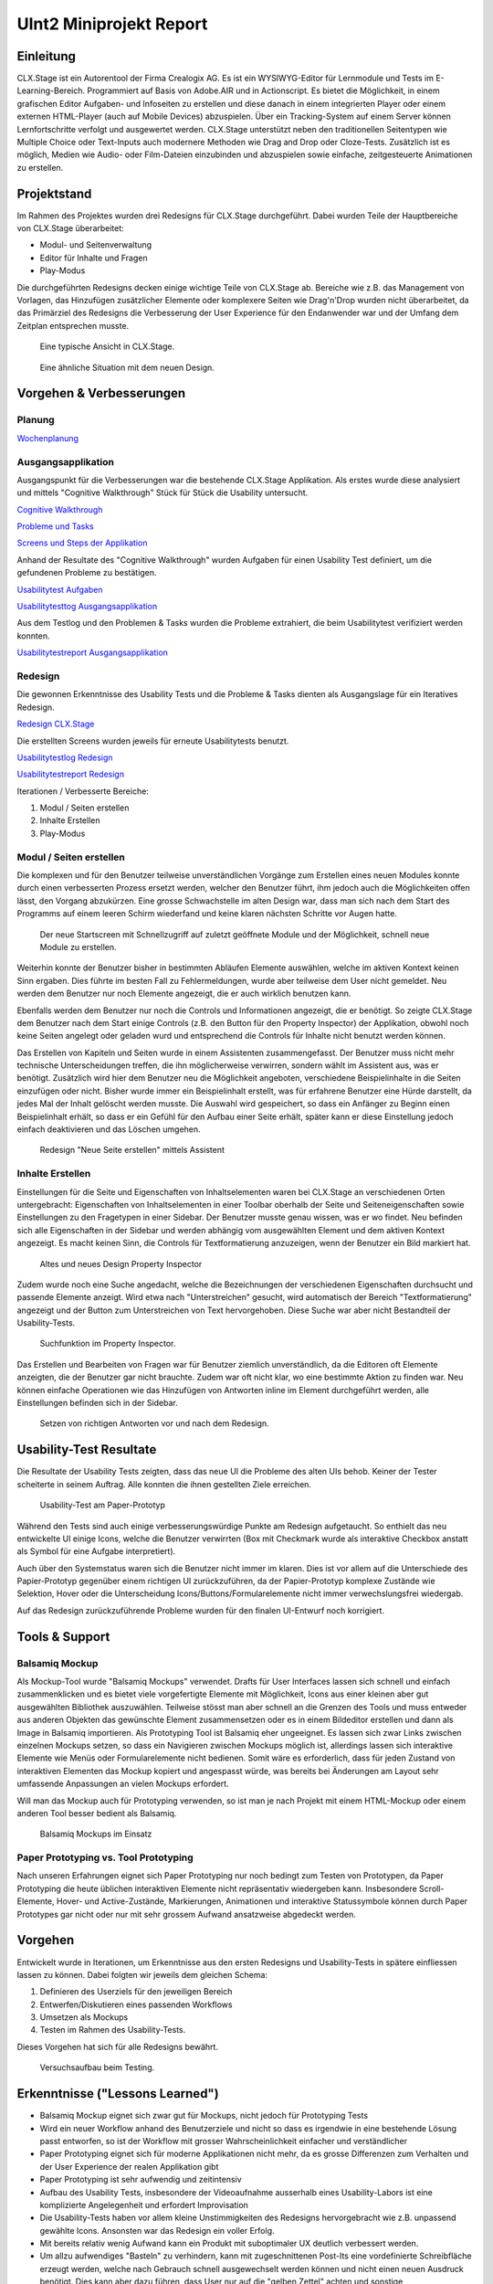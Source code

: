 ========================
UInt2 Miniprojekt Report
========================

.. * Wie weit sind wir?
.. * Was haben wir angeschaut in der ganzen App (Ausblick)
.. * Verbesserungen
.. * Wichtigste Ergebnisse / Erkenntnisse
.. * Wichtigste Fehler (bestätigt / nicht bestätigt / neue)
.. * Lessions learned
.. * Müsste man das redesign noch mal machen nachdem was wir gelernt haben bei den Tests der Redesigns?
.. * Was hat sich bewährt während dem Prototyping?
.. * Foto Projektaufbau & Screenshots

Einleitung
==========
CLX.Stage ist ein Autorentool der Firma Crealogix AG. Es ist ein WYSIWYG-Editor für Lernmodule und Tests im E-Learning-Bereich. Programmiert auf Basis von Adobe.AIR und in Actionscript.
Es bietet die Möglichkeit, in einem grafischen Editor Aufgaben- und Infoseiten zu erstellen und diese danach in einem integrierten Player oder einem externen HTML-Player (auch auf Mobile Devices) abzuspielen.
Über ein Tracking-System auf einem Server können Lernfortschritte verfolgt und ausgewertet werden.
CLX.Stage unterstützt neben den traditionellen Seitentypen wie Multiple Choice oder Text-Inputs auch modernere Methoden wie Drag and Drop oder Cloze-Tests.
Zusätzlich ist es möglich, Medien wie Audio- oder Film-Dateien einzubinden und abzuspielen sowie einfache, zeitgesteuerte Animationen zu erstellen.

.. was ist CLX.Stage und was ist ziel des projekts

Projektstand
============

Im Rahmen des Projektes wurden drei Redesigns für CLX.Stage durchgeführt.
Dabei wurden Teile der Hauptbereiche von CLX.Stage überarbeitet:

* Modul- und Seitenverwaltung
* Editor für Inhalte und Fragen
* Play-Modus

Die durchgeführten Redesigns decken einige wichtige Teile von CLX.Stage ab. 
Bereiche wie z.B. das Management von Vorlagen, das Hinzufügen zusätzlicher Elemente oder komplexere Seiten wie Drag'n'Drop wurden nicht überarbeitet, da das Primärziel des Redesigns die Verbesserung der User Experience für den Endanwender war und der Umfang dem Zeitplan entsprechen musste.

.. figure:: stepScreens/3.1.3_5.alle_texte_geaendert.png

   Eine typische Ansicht in CLX.Stage.

.. figure:: redesignedScreens/mainView.ExampleContent.Capitols.png

   Eine ähnliche Situation mit dem neuen Design.

Vorgehen & Verbesserungen
=========================

Planung
-------

`Wochenplanung <Wochenplan.rst>`_

.. .. include:: Wochenplan.rst


Ausgangsapplikation
-------------------

Ausgangspunkt für die Verbesserungen war die bestehende CLX.Stage Applikation. 
Als erstes wurde diese analysiert und mittels "Cognitive Walkthrough" Stück für Stück die Usability
untersucht.

`Cognitive Walkthrough <WalkThrough.rst>`_

`Probleme und Tasks <ProblemeTasks.rst>`_

`Screens und Steps der Applikation <stepScreens/>`_

Anhand der Resultate des "Cognitive Walkthrough" wurden Aufgaben für einen Usability Test
definiert, um die gefundenen Probleme zu bestätigen.

`Usabilitytest Aufgaben <UsabilityTest.rst>`_

`Usabilitytesttog Ausgangsapplikation <UsabilityTestLog.rst>`_

Aus dem Testlog und den Problemen & Tasks wurden die Probleme extrahiert, die beim Usabilitytest
verifiziert werden konnten.

`Usabilitytestreport Ausgangsapplikation <UsabilityTestReport.rst>`_


Redesign
--------

Die gewonnen Erkenntnisse des Usability Tests und die Probleme & Tasks dienten als Ausgangslage
für ein Iteratives Redesign.

`Redesign CLX.Stage <redesignedScreens/>`_

Die erstellten Screens wurden jeweils für erneute Usabilitytests benutzt.

`Usabilitytestlog Redesign <UsabilityTestRedesignLog.rst>`_

`Usabilitytestreport Redesign <UsabilityTestReportRedesign.rst>`_

Iterationen / Verbesserte Bereiche:

1) Modul / Seiten erstellen
2) Inhalte Erstellen
3) Play-Modus


Modul / Seiten erstellen
------------------------

Die komplexen und für den Benutzer teilweise unverständlichen Vorgänge zum Erstellen eines neuen 
Modules konnte durch einen verbesserten Prozess ersetzt werden, welcher den Benutzer führt, ihm jedoch auch die Möglichkeiten offen lässt, den Vorgang abzukürzen.
Eine grosse Schwachstelle im alten Design war, dass man sich nach dem Start des Programms auf einem leeren Schirm wiederfand und keine klaren nächsten Schritte vor Augen hatte.

.. figure:: redesignedScreens/Screen.Start_cropped.png

   Der neue Startscreen mit Schnellzugriff auf zuletzt geöffnete Module und der Möglichkeit, schnell neue Module zu erstellen.

Weiterhin konnte der Benutzer bisher in bestimmten Abläufen Elemente auswählen, welche im aktiven Kontext keinen Sinn ergaben.
Dies führte im besten Fall zu Fehlermeldungen, wurde aber teilweise dem User nicht gemeldet. Neu werden dem Benutzer nur noch Elemente angezeigt, die er auch wirklich benutzen kann.

Ebenfalls werden dem Benutzer nur noch die Controls und Informationen angezeigt, die er benötigt.
So zeigte CLX.Stage dem Benutzer nach dem Start einige Controls (z.B. den Button für den Property Inspector) der Applikation, obwohl noch keine Seiten angelegt oder geladen wurd und entsprechend die Controls für Inhalte nicht benutzt werden können.

Das Erstellen von Kapiteln und Seiten wurde in einem Assistenten zusammengefasst.
Der Benutzer muss nicht mehr technische Unterscheidungen treffen, die ihn möglicherweise verwirren, sondern wählt im Assistent aus, was er benötigt. Zusätzlich wird hier dem Benutzer neu die Möglichkeit angeboten, verschiedene Beispielinhalte in die Seiten einzufügen oder nicht. Bisher wurde immer ein Beispielinhalt erstellt, was für erfahrene Benutzer eine Hürde darstellt, da jedes Mal der Inhalt gelöscht werden musste. Die Auswahl wird gespeichert, so dass ein Anfänger zu Beginn einen Beispielinhalt erhält, so dass er ein Gefühl für den Aufbau einer Seite erhält, später kann er diese Einstellung jedoch einfach deaktivieren und das Löschen umgehen.

.. figure:: redesignedScreens/Dialog.NewPageContent_cropped.png

   Redesign "Neue Seite erstellen" mittels Assistent


Inhalte Erstellen
-----------------

Einstellungen für die Seite und Eigenschaften von Inhaltselementen waren bei CLX.Stage an verschiedenen Orten untergebracht: Eigenschaften von Inhaltselementen in einer Toolbar oberhalb der Seite und Seiteneigenschaften sowie Einstellungen zu den Fragetypen in einer Sidebar. 
Der Benutzer musste genau wissen, was er wo findet. Neu befinden sich alle Eigenschaften in der Sidebar und werden abhängig vom ausgewählten Element und dem aktiven Kontext angezeigt. Es macht keinen Sinn, die Controls für Textformatierung anzuzeigen, wenn der Benutzer ein Bild markiert hat.

.. figure:: redesignedScreens/PropertyInspector_comparison.png

   Altes und neues Design Property Inspector

Zudem wurde noch eine Suche angedacht, welche die Bezeichnungen der verschiedenen Eigenschaften durchsucht und passende Elemente anzeigt. Wird etwa nach "Unterstreichen" gesucht, wird automatisch der Bereich "Textformatierung" angezeigt und der Button zum Unterstreichen von Text hervorgehoben.
Diese Suche war aber nicht Bestandteil der Usability-Tests.

.. figure:: redesignedScreens/PropertyInspector_searchFunction.png

   Suchfunktion im Property Inspector.

Das Erstellen und Bearbeiten von Fragen war für Benutzer ziemlich unverständlich, da die Editoren oft Elemente anzeigten, die der Benutzer gar nicht brauchte. 
Zudem war oft nicht klar, wo eine bestimmte Aktion zu finden war. Neu können einfache Operationen wie das Hinzufügen von Antworten inline im Element 
durchgeführt werden, alle Einstellungen befinden sich in der Sidebar.

.. figure:: redesignedScreens/mainView.Player.Textpage_comparison.png

   Setzen von richtigen Antworten vor und nach dem Redesign.

Usability-Test Resultate
========================

Die Resultate der Usability Tests zeigten, dass das neue UI die Probleme des alten UIs behob.
Keiner der Tester scheiterte in seinem Auftrag. Alle konnten die ihnen gestellten Ziele erreichen.

.. figure:: img/UsabilityTestVideoFrame1.jpg

   Usability-Test am Paper-Prototyp

Während den Tests sind auch einige verbesserungswürdige Punkte am Redesign aufgetaucht. 
So enthielt das neu entwickelte UI einige Icons, welche die Benutzer verwirrten (Box mit Checkmark wurde als interaktive Checkbox anstatt als Symbol für eine Aufgabe interpretiert).

Auch über den Systemstatus waren sich die Benutzer nicht immer im klaren. Dies ist vor allem auf die Unterschiede des Papier-Prototyp gegenüber einem richtigen UI zurückzuführen, da der Papier-Prototyp komplexe Zustände wie Selektion, Hover oder die Unterscheidung Icons/Buttons/Formularelemente nicht immer verwechslungsfrei wiedergab.

Auf das Redesign zurückzuführende Probleme wurden für den finalen UI-Entwurf noch korrigiert.


Tools & Support
===============

Balsamiq Mockup
---------------

Als Mockup-Tool wurde "Balsamiq Mockups" verwendet.
Drafts für User Interfaces lassen sich schnell und einfach zusammenklicken und es bietet viele vorgefertigte Elemente mit Möglichkeit, Icons aus einer kleinen aber gut ausgewählten Bibliothek auszuwählen. Teilweise stösst man aber schnell an die Grenzen des Tools und muss entweder aus anderen Objekten das gewünschte Element zusammensetzen oder es in einem Bildeditor erstellen und dann als Image in Balsamiq importieren.
Als Prototyping Tool ist Balsamiq eher ungeeignet. Es lassen sich zwar Links zwischen einzelnen Mockups setzen, 
so dass ein Navigieren zwischen Mockups möglich ist, allerdings lassen sich interaktive Elemente wie Menüs oder Formularelemente nicht bedienen.
Somit wäre es erforderlich, dass für jeden Zustand von interaktiven Elementen das Mockup kopiert und angespasst würde, was bereits bei Änderungen am Layout sehr umfassende Anpassungen an vielen Mockups erfordert. 

Will man das Mockup auch für Prototyping verwenden, so ist man je nach Projekt mit einem HTML-Mockup oder einem anderen Tool besser bedient als Balsamiq.

.. figure:: img/BalsamiqAtWork.png

   Balsamiq Mockups im Einsatz

Paper Prototyping vs. Tool Prototyping
--------------------------------------

Nach unseren Erfahrungen eignet sich Paper Prototyping nur noch bedingt zum Testen von Prototypen, da Paper Prototyping die heute üblichen interaktiven Elemente nicht repräsentativ wiedergeben kann.
Insbesondere Scroll-Elemente, Hover- und Active-Zustände, Markierungen, Animationen und interaktive Statussymbole können durch Paper Prototypes gar nicht oder nur mit sehr grossem Aufwand ansatzweise abgedeckt werden.


Vorgehen
========

Entwickelt wurde in Iterationen, um Erkenntnisse aus den ersten Redesigns und Usability-Tests in spätere einfliessen lassen zu können. Dabei folgten wir jeweils dem gleichen Schema: 

1) Definieren des Userziels für den jeweiligen Bereich
2) Entwerfen/Diskutieren eines passenden Workflows
3) Umsetzen als Mockups
4) Testen im Rahmen des Usability-Tests.

Dieses Vorgehen hat sich für alle Redesigns bewährt.

.. figure:: img/Versuchsaufbau.png

   Versuchsaufbau beim Testing.

Erkenntnisse ("Lessons Learned")
================================

* Balsamiq Mockup eignet sich zwar gut für Mockups, nicht jedoch für Prototyping Tests
* Wird ein neuer Workflow anhand des Benutzerziele und nicht so dass es irgendwie in eine bestehende Lösung passt entworfen, so ist der Workflow mit grosser Wahrscheinlichkeit einfacher und verständlicher
* Paper Prototyping eignet sich für moderne Applikationen nicht mehr, da es grosse Differenzen zum
  Verhalten und der User Experience der realen Applikation gibt
* Paper Prototyping ist sehr aufwendig und zeitintensiv
* Aufbau des Usability Tests, insbesondere der Videoaufnahme ausserhalb eines Usability-Labors ist
  eine komplizierte Angelegenheit und erfordert Improvisation
* Die Usability-Tests haben vor allem kleine Unstimmigkeiten des Redesigns hervorgebracht wie z.B.
  unpassend gewählte Icons. Ansonsten war das Redesign ein voller Erfolg.
* Mit bereits relativ wenig Aufwand kann ein Produkt mit suboptimaler UX deutlich verbessert werden.
* Um allzu aufwendiges "Basteln" zu verhindern, kann mit zugeschnittenen Post-Its eine vordefinierte Schreibfläche erzeugt werden, welche nach Gebrauch schnell ausgewechselt werden können und nicht einen neuen Ausdruck benötigt. Dies kann aber dazu führen, dass User nur auf die "gelben Zettel" achten und sonstige Interaktionselemente ausser Acht lassen.


Ausblick
========

Nach Abschluss der Projektes werden die Ergebnisse und Vorschläge für neue UIs den Verantwortlichen bei Crealogix präsentiert. Ob und wann die Resultate in das Produkt einfliessen, steht nicht in der Macht des Projektteams.
Es wäre aber durchaus interessant, Features, welche seit Beginn des Projekts wieder hinzugekommen sind, in die neuen Designs zu integrieren. Der Timing-Inspector bietet sich hier an, welcher eine "Zeitachse" einführt. Hier wurde aber entschieden, über sogenannte Steps auf der Zeitachse voranzuschreiten, was unserer Meinung nach nicht sehr benutzerfreundlich ist.
